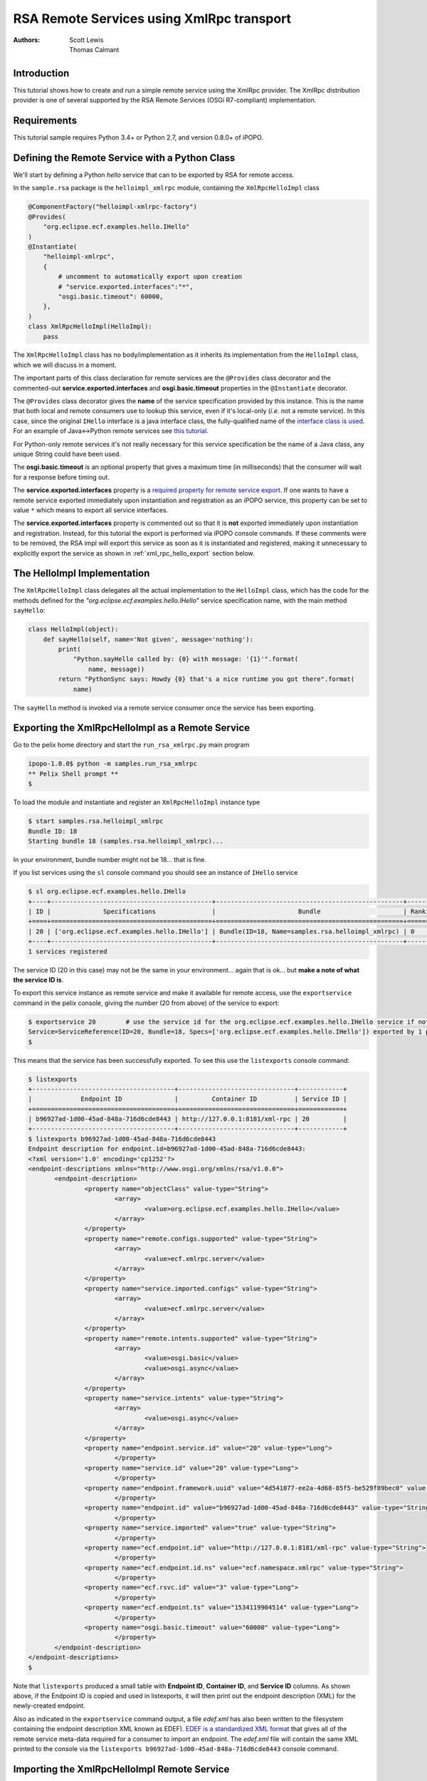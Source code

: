 .. RSA Remote Services using XmlRpc transport

.. _rsa_tutorial_xmlrpc:

RSA Remote Services using XmlRpc transport
###########################################

:Authors: Scott Lewis, Thomas Calmant

Introduction
============

This tutorial shows how to create and run a simple remote service using the
XmlRpc provider.
The XmlRpc distribution provider is one of several supported by the RSA Remote
Services (OSGi R7-compliant) implementation.

Requirements
============

This tutorial sample requires Python 3.4+ or Python 2.7, and version 0.8.0+ of
iPOPO.

Defining the Remote Service with a Python Class
===============================================

We'll start by defining a Python *hello* service that can to be exported by RSA
for remote access.

In the ``sample.rsa`` package is the ``helloimpl_xmlrpc`` module, containing the
``XmlRpcHelloImpl`` class

.. code-block:: python

   @ComponentFactory("helloimpl-xmlrpc-factory")
   @Provides(
       "org.eclipse.ecf.examples.hello.IHello"
   )
   @Instantiate(
       "helloimpl-xmlrpc",
       {
           # uncomment to automatically export upon creation
           # "service.exported.interfaces":"*",
           "osgi.basic.timeout": 60000,
       },
   )
   class XmlRpcHelloImpl(HelloImpl):
       pass

The ``XmlRpcHelloImpl`` class has no body/implementation as it inherits its
implementation from the ``HelloImpl`` class, which we will discuss in a moment.

The important parts of this class declaration for remote services are the
``@Provides`` class decorator and the commented-out
**service.exported.interfaces** and **osgi.basic.timeout** properties in the
``@Instantiate`` decorator.

The ``@Provides`` class decorator gives the **name** of the service
specification provided by this instance.
This is the name that both local and remote consumers use to lookup this
service, even if it's local-only (*i.e.* not a remote service).
In this case, since the original ``IHello`` interface is a java interface class,
the fully-qualified name of the
`interface class is used <https://github.com/ECF/Py4j-RemoteServicesProvider/blob/master/examples/org.eclipse.ecf.examples.hello/src/org/eclipse/ecf/examples/hello/IHello.java>`_.
For an example of Java↔Python remote services see
`this tutorial <https://github.com/tcalmant/ipopo/blob/rsa-integration/docs/tutorials/rsa_pythonjava.rst>`_.

For Python-only remote services it's not really necessary for this service
specification be the name of a Java class, any unique String could have been
used.

The **osgi.basic.timeout** is an optional property that gives a maximum time
(in milliseconds) that the consumer will wait for a response before timing out.

The **service.exported.interfaces** property is a
`required property for remote service export <https://osgi.org/specification/osgi.cmpn/7.0.0/service.remoteservices.html#i1710847>`_.
If one wants to have a remote service exported immediately upon instantiation
and registration as an iPOPO service, this property can be set to value ``*``
which means to export all service interfaces.

The **service.exported.interfaces** property is commented out so that it is
**not** exported immediately upon instantiation and registration.
Instead, for this tutorial the export is performed via iPOPO console commands.
If these comments were to be removed, the RSA impl will export this service as
soon as it is instantiated and registered, making it unnecessary to explicitly
export the service as shown in :ref:`xml_rpc_hello_export` section below.


The HelloImpl Implementation
============================

The ``XmlRpcHelloImpl`` class delegates all the actual implementation to the
``HelloImpl`` class, which has the code for the methods defined for the
*"org.eclipse.ecf.examples.hello.IHello"* service specification name, with the
main method ``sayHello``:

.. code-block:: python

    class HelloImpl(object):
        def sayHello(self, name='Not given', message='nothing'):
            print(
                "Python.sayHello called by: {0} with message: '{1}'".format(
                    name, message))
            return "PythonSync says: Howdy {0} that's a nice runtime you got there".format(
                name)

The ``sayHello`` method is invoked via a remote service consumer once the
service has been exporting.


.. _xml_rpc_hello_export:

Exporting the XmlRpcHelloImpl as a Remote Service
=================================================

Go to the pelix home directory and start the ``run_rsa_xmlrpc.py`` main program

.. code-block:: console

    ipopo-1.0.0$ python -m samples.run_rsa_xmlrpc
    ** Pelix Shell prompt **
    $


To load the module and instantiate and register an ``XmlRpcHelloImpl`` instance
type

.. code-block:: console

    $ start samples.rsa.helloimpl_xmlrpc
    Bundle ID: 18
    Starting bundle 18 (samples.rsa.helloimpl_xmlrpc)...

In your environment, bundle number might not be 18... that is fine.

If you list services using the ``sl`` console command you should see an instance
of ``IHello`` service

.. code-block:: console

    $ sl org.eclipse.ecf.examples.hello.IHello
    +----+-------------------------------------------+--------------------------------------------------+---------+
    | ID |              Specifications               |                      Bundle                      | Ranking |
    +====+===========================================+==================================================+=========+
    | 20 | ['org.eclipse.ecf.examples.hello.IHello'] | Bundle(ID=18, Name=samples.rsa.helloimpl_xmlrpc) | 0       |
    +----+-------------------------------------------+--------------------------------------------------+---------+
    1 services registered

The service ID (20 in this case) may not be the same in your environment...
again that is ok... but **make a note of what the service ID is**.

To export this service instance as remote service and make it available for
remote access, use the ``exportservice`` command in the pelix console,
giving the number (20 from above) of the service to export:

.. code-block:: console

    $ exportservice 20        # use the service id for the org.eclipse.ecf.examples.hello.IHello service if not 20
    Service=ServiceReference(ID=20, Bundle=18, Specs=['org.eclipse.ecf.examples.hello.IHello']) exported by 1 providers. EDEF written to file=edef.xml
    $

This means that the service has been successfully exported.
To see this use the ``listexports`` console command:

.. code-block:: console

    $ listexports
    +--------------------------------------+-------------------------------+------------+
    |             Endpoint ID              |         Container ID          | Service ID |
    +======================================+===============================+============+
    | b96927ad-1d00-45ad-848a-716d6cde8443 | http://127.0.0.1:8181/xml-rpc | 20         |
    +--------------------------------------+-------------------------------+------------+
    $ listexports b96927ad-1d00-45ad-848a-716d6cde8443
    Endpoint description for endpoint.id=b96927ad-1d00-45ad-848a-716d6cde8443:
    <?xml version='1.0' encoding='cp1252'?>
    <endpoint-descriptions xmlns="http://www.osgi.org/xmlns/rsa/v1.0.0">
           <endpoint-description>
                   <property name="objectClass" value-type="String">
                           <array>
                                   <value>org.eclipse.ecf.examples.hello.IHello</value>
                           </array>
                   </property>
                   <property name="remote.configs.supported" value-type="String">
                           <array>
                                   <value>ecf.xmlrpc.server</value>
                           </array>
                   </property>
                   <property name="service.imported.configs" value-type="String">
                           <array>
                                   <value>ecf.xmlrpc.server</value>
                           </array>
                   </property>
                   <property name="remote.intents.supported" value-type="String">
                           <array>
                                   <value>osgi.basic</value>
                                   <value>osgi.async</value>
                           </array>
                   </property>
                   <property name="service.intents" value-type="String">
                           <array>
                                   <value>osgi.async</value>
                           </array>
                   </property>
                   <property name="endpoint.service.id" value="20" value-type="Long">
                           </property>
                   <property name="service.id" value="20" value-type="Long">
                           </property>
                   <property name="endpoint.framework.uuid" value="4d541077-ee2a-4d68-85f5-be529f89bec0" value-type="String">
                           </property>
                   <property name="endpoint.id" value="b96927ad-1d00-45ad-848a-716d6cde8443" value-type="String">
                           </property>
                   <property name="service.imported" value="true" value-type="String">
                           </property>
                   <property name="ecf.endpoint.id" value="http://127.0.0.1:8181/xml-rpc" value-type="String">
                           </property>
                   <property name="ecf.endpoint.id.ns" value="ecf.namespace.xmlrpc" value-type="String">
                           </property>
                   <property name="ecf.rsvc.id" value="3" value-type="Long">
                           </property>
                   <property name="ecf.endpoint.ts" value="1534119904514" value-type="Long">
                           </property>
                   <property name="osgi.basic.timeout" value="60000" value-type="Long">
                           </property>
           </endpoint-description>
    </endpoint-descriptions>
    $

Note that ``listexports`` produced a small table with **Endpoint ID**,
**Container ID**, and **Service ID** columns.
As shown above, if the Endpoint ID is copied and used in listexports, it will
then print out the endpoint description (XML) for the newly-created endpoint.

Also as indicated in the ``exportservice`` command output, a file *edef.xml*
has also been written to the filesystem containing the endpoint description XML
known as EDEF).
`EDEF is a standardized XML format <https://osgi.org/specification/osgi.cmpn/7.0.0/service.remoteserviceadmin.html#i1889341>`_
that gives all of the remote service meta-data required for a consumer to import
an endpoint.
The *edef.xml* file will contain the same XML printed to the console via the
``listexports b96927ad-1d00-45ad-848a-716d6cde8443`` console command.


Importing the XmlRpcHelloImpl Remote Service
============================================

For a consumer to use this remote service, another python process should be
started using the same command:

.. code-block:: console

   ipopo-1.0.0$ python -m samples.run_rsa_xmlrpc
   ** Pelix Shell prompt **
   $

If you have started this second python process from the same location,
all that's necessary to trigger the import of the remote service, and have a
consumer sample start to call it's methods is to use the ``importservice``
console command:

.. code-block:: console

   $ importservice
   Imported 1 endpoints from EDEF file=edef.xml
   Python IHello service consumer received sync response: PythonSync says: Howdy PythonSync that's a nice runtime you got there
   done with sayHelloAsync method
   done with sayHelloPromise method
   Proxy service=ServiceReference(ID=21, Bundle=7, Specs=['org.eclipse.ecf.examples.hello.IHello']) imported. rsid=http://127.0.0.1:8181/xml-rpc:3
   $ async response: PythonAsync says: Howdy PythonAsync that's a nice runtime you got there
   promise response: PythonPromise says: Howdy PythonPromise that's a nice runtime you got there

This indicates that the remote service was imported, and the methods on the
remote service were called by the consumer.

Here is the code for the consumer (also in
``samples/rsa/helloconsumer_xmlrpc.py``)

.. code-block:: python

    from pelix.ipopo.decorators import ComponentFactory, Instantiate, Requires, Validate

    from concurrent.futures import ThreadPoolExecutor

    @ComponentFactory("remote-hello-consumer-factory")
    # The '(service.imported=*)' filter only allows remote services to be injected
    @Requires("_helloservice", "org.eclipse.ecf.examples.hello.IHello",
              False, False, "(service.imported=*)", False)
    @Instantiate("remote-hello-consumer")
    class RemoteHelloConsumer(object):

        def __init__(self):
            self._helloservice = None
            self._name = 'Python'
            self._msg = 'Hello Java'
            self._executor = ThreadPoolExecutor()

        @Validate
        def _validate(self, bundle_context):
            # call it!
            resp = self._helloservice.sayHello(self._name + 'Sync', self._msg)
            print(
                "{0} IHello service consumer received sync response: {1}".format(
                    self._name,
                    resp))
            # call sayHelloAsync which returns Future and we add lambda to print
            # the result when done
            self._executor.submit(
                self._helloservice.sayHelloAsync,
                self._name + 'Async',
                self._msg).add_done_callback(
                lambda f: print(
                    'async response: {0}'.format(
                        f.result())))
            print("done with sayHelloAsync method")
            # call sayHelloAsync which returns Future and we add lambda to print
            # the result when done
            self._executor.submit(
                self._helloservice.sayHelloPromise,
                self._name + 'Promise',
                self._msg).add_done_callback(
                lambda f: print(
                    'promise response: {0}'.format(
                        f.result())))
            print("done with sayHelloPromise method")


For having this remote service injected, the important part of things is the
``@Requires`` decorator

.. code-block:: python

    @Requires("_helloservice", "org.eclipse.ecf.examples.hello.IHello",
              False, False, "(service.imported=*)", False)

This gives the specification name required
**org.eclipse.ecf.examples.hello.IHello**, and it also gives an OSGi filter

.. code-block:: python

    "(service.imported=*)"

As per the `Remote Service spec <https://osgi.org/specification/osgi.cmpn/7.0.0/service.remoteservices.html#i1710847>`_
this requires that the ``IHello`` service is a remote service, as all  proxies
must have the **service.imported** property set, indicating that it was
imported.

When ``importservice`` is executed the RSA implementation does the following:

#. Reads the edef.xml from filesystem (i.e. 'discovers the service')
#. Create a local proxy for the remote service using the edef.xml file
#. The proxy is injected by iPOPO into the ``RemoteHelloConsumer._helloservice``
   member
#. The ``_activated`` method is called by iPOPO, which uses the
   ``self._helloservice`` proxy to send the method calls to the remote service,
   using HTTP and XML-RPC to serialize the ``sayHello`` method arguments, send
   the request via HTTP, get the return value back, and print the return value
   to the consumer's console.

Note that with Export, rather than using the console's ``exportservice``
command, it may be invoked programmatically, or automatically by the topology
manager (for example upon service registration).
For Import, the ``importservice`` command may also be invoked automatically,
or via remote service discovery (e.g. etcd, zookeeper, zeroconf, custom, etc).
The use of the console commands in this example was to demonstrate the dynamics
and flexibility provided by the OSGi R7-compliant RSA implementation.


Exporting Automatically upon Service Registration
=================================================

To export automatically upon service registration, all that need be done is to
un-comment the setting the **service.exported.interfaces** property in the
``Instantiate`` decorator:

.. code-block:: python

    @ComponentFactory("helloimpl-xmlrpc-factory")
    @Provides(
       "org.eclipse.ecf.examples.hello.IHello"
    )
    @Instantiate(
       "helloimpl-xmlrpc",
       {
           "service.exported.interfaces": "*",
           "osgi.basic.timeout": 60000,
       },
    )
    class XmlRpcHelloImpl(HelloImpl):
       pass

Unlike in the example above, when this service is instantiated and registered,
it will also be automatically exported, making unnecessary to use the
``exportservice`` command.


Using Etcd Discovery
====================

Rather than importing remote services manually via the ``importservice``
command, it's also possible to import using supported network discovery
protocols.
One discovery mechanism used in systems like
`kubernetes <https://kubernetes.io/>`_ is
`etcd <https://github.com/coreos/etcd>`_, and there is an etcd discovery
provider available in the ``pelix.rsa.providers.discovery.discovery_etcd``
module.

This is the list of bundles included in the ``samples.run_rsa_etcd_xmlrpc``
program:

.. code-block:: console

    bundles = ['pelix.ipopo.core',
               'pelix.shell.core',
               'pelix.shell.ipopo',
               'pelix.shell.console',
               'pelix.rsa.remoteserviceadmin',  # RSA implementation
               'pelix.http.basic',  # httpservice
               # xmlrpc distribution provider (opt)
               'pelix.rsa.providers.distribution.xmlrpc',
               # etcd discovery provider (opt)
               'pelix.rsa.providers.discovery.discovery_etcd',
               # basic topology manager (opt)
               'pelix.rsa.topologymanagers.basic',
               'pelix.rsa.shell',  # RSA shell commands (opt)
               'samples.rsa.helloconsumer_xmlrpc']  # Example helloconsumer.  Only uses remote proxies

Note the presence of the etcd discovery provider:
``pelix.rsa.providers.discovery.discovery_etcd``

To start a consumer with etcd discovery run the ``samples.run_rsa_etcd_xmlrpc``
program:

.. code-block:: console

    $ python -m samples.run_rsa_etcd_xmlrpc
    ** Pelix Shell prompt **
    $ start samples.rsa.helloimpl_xmlrpc
    Bundle ID: 19
    Starting bundle 19 (samples.rsa.helloimpl_xmlrpc)...
    $ sl org.eclipse.ecf.examples.hello.IHello
    +----+-------------------------------------------+--------------------------------------------------+---------+
    | ID |              Specifications               |                      Bundle                      | Ranking |
    +====+===========================================+==================================================+=========+
    | 21 | ['org.eclipse.ecf.examples.hello.IHello'] | Bundle(ID=19, Name=samples.rsa.helloimpl_xmlrpc) | 0       |
    +----+-------------------------------------------+--------------------------------------------------+---------+
    1 services registered
    $ exportservice 21
    Service=ServiceReference(ID=21, Bundle=19, Specs=['org.eclipse.ecf.examples.hello.IHello']) exported by 1 providers. EDEF written to file=edef.xml
    $ lexps
    +--------------------------------------+-------------------------------+------------+
    |             Endpoint ID              |         Container ID          | Service ID |
    +======================================+===============================+============+
    | 0b5a6bf1-494e-41ef-861c-4c302ae75141 | http://127.0.0.1:8181/xml-rpc | 21         |
    +--------------------------------------+-------------------------------+------------+
    $

Then start a consumer process

.. code-block:: console

    $ python -m samples.run_rsa_etcd_xmlrpc
    ** Pelix Shell prompt **
    $ Python IHello service consumer received sync response: PythonSync says: Howdy PythonSync that's a nice runtime you got there
    done with sayHelloAsync method
    done with sayHelloPromise method
    async response: PythonAsync says: Howdy PythonAsync that's a nice runtime you got there
    promise response: PythonPromise says: Howdy PythonPromise that's a nice runtime you got there

This consumer uses etcd to discover the ``IHello`` remote service, a proxy is
created and injected into the consumer (using the same consumer code shown
above), and the consumer calls this proxy producing the text output above on
the consumer and this output on the remote service implementation:

.. code-block:: console

    $ Python.sayHello called by: PythonSync with message: 'Hello Java'
    Python.sayHelloAsync called by: PythonAsync with message: 'Hello Java'
    Python.sayHelloPromise called by: PythonPromise with message: 'Hello Java'

The consumer discovered the ``org.eclipse.ecf.examples.hello.IHello`` service
published via etcd discovery, injected it into the consumer and the consumer
called the methods on the ``IHello`` remote service, producing output on both
the consumer and the remote service implementation.
